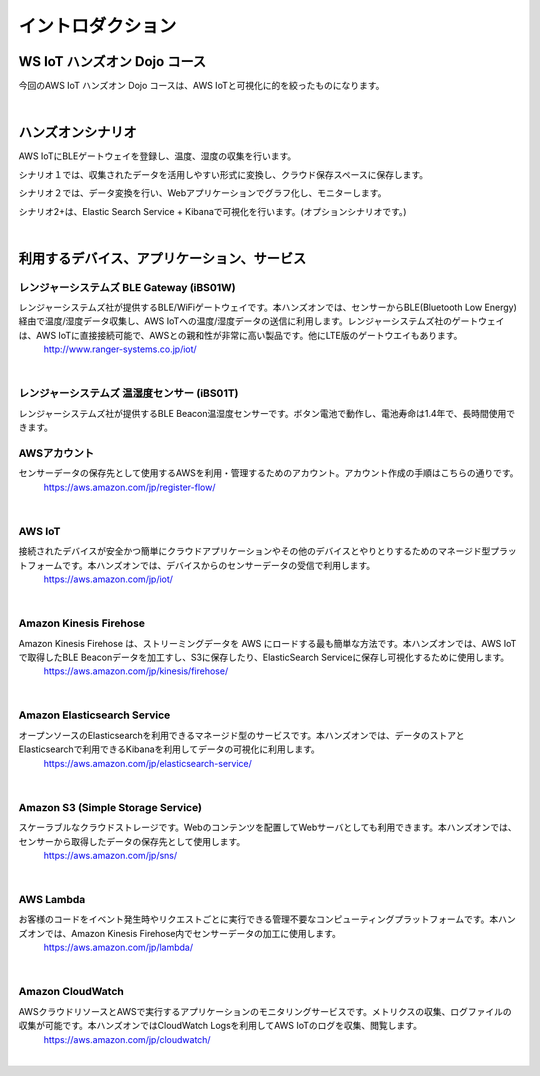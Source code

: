 =======================
イントロダクション
=======================

WS IoT ハンズオン Dojo コース
============================================

今回のAWS IoT ハンズオン Dojo コースは、AWS IoTと可視化に的を絞ったものになります。

.. image:: images/01/dojo_course.png

|


ハンズオンシナリオ
====================

AWS IoTにBLEゲートウェイを登録し、温度、湿度の収集を行います。

シナリオ１では、収集されたデータを活用しやすい形式に変換し、クラウド保存スペースに保存します。

シナリオ２では、データ変換を行い、Webアプリケーションでグラフ化し、モニターします。

シナリオ2+は、Elastic Search Service + Kibanaで可視化を行います。(オプションシナリオです。)

.. image:: images/01/overview.png

|



利用するデバイス、アプリケーション、サービス
========================================================

レンジャーシステムズ BLE Gateway (iBS01W)
-----------------------------------------------

レンジャーシステムズ社が提供するBLE/WiFiゲートウェイです。本ハンズオンでは、センサーからBLE(Bluetooth Low Energy)経由で温度/湿度データ収集し、AWS IoTへの温度/湿度データの送信に利用します。レンジャーシステムズ社のゲートウェイは、AWS IoTに直接接続可能で、AWSとの親和性が非常に高い製品です。他にLTE版のゲートウエイもあります。
    http://www.ranger-systems.co.jp/iot/

|

レンジャーシステムズ 温湿度センサー (iBS01T)
-----------------------------------------------

レンジャーシステムズ社が提供するBLE Beacon温湿度センサーです。ボタン電池で動作し、電池寿命は1.4年で、長時間使用できます。


AWSアカウント
-----------------------------------------------

センサーデータの保存先として使用するAWSを利用・管理するためのアカウント。アカウント作成の手順はこちらの通りです。
    https://aws.amazon.com/jp/register-flow/

|

AWS IoT
-----------------------------------------------

接続されたデバイスが安全かつ簡単にクラウドアプリケーションやその他のデバイスとやりとりするためのマネージド型プラットフォームです。本ハンズオンでは、デバイスからのセンサーデータの受信で利用します。
    https://aws.amazon.com/jp/iot/

.. image:: images/01/AWS_IoT.png

|


Amazon Kinesis Firehose
-----------------------------------------------

Amazon Kinesis Firehose は、ストリーミングデータを AWS にロードする最も簡単な方法です。本ハンズオンでは、AWS IoTで取得したBLE Beaconデータを加工すし、S3に保存したり、ElasticSearch Serviceに保存し可視化するために使用します。
    https://aws.amazon.com/jp/kinesis/firehose/

|

Amazon Elasticsearch Service
-----------------------------------------------

オープンソースのElasticsearchを利用できるマネージド型のサービスです。本ハンズオンでは、データのストアとElasticsearchで利用できるKibanaを利用してデータの可視化に利用します。
    https://aws.amazon.com/jp/elasticsearch-service/

|

Amazon S3 (Simple Storage Service)
-----------------------------------------------

スケーラブルなクラウドストレージです。Webのコンテンツを配置してWebサーバとしても利用できます。本ハンズオンでは、センサーから取得したデータの保存先として使用します。
    https://aws.amazon.com/jp/sns/

|

AWS Lambda
-----------------------------------------------

お客様のコードをイベント発生時やリクエストごとに実行できる管理不要なコンピューティングプラットフォームです。本ハンズオンでは、Amazon Kinesis Firehose内でセンサーデータの加工に使用します。
    https://aws.amazon.com/jp/lambda/

|

Amazon CloudWatch
-----------------------------------------------

AWSクラウドリソースとAWSで実行するアプリケーションのモニタリングサービスです。メトリクスの収集、ログファイルの収集が可能です。本ハンズオンではCloudWatch Logsを利用してAWS IoTのログを収集、閲覧します。
    https://aws.amazon.com/jp/cloudwatch/

|

